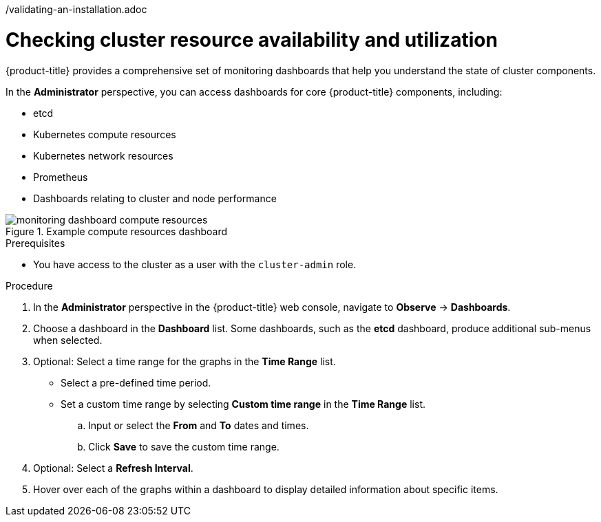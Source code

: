 // Module included in the following assemblies:
//
// *installing/validation_and_troubleshooting
/validating-an-installation.adoc

:_mod-docs-content-type: PROCEDURE
[id="checking-cluster-resource-availability-and-utilization_{context}"]
= Checking cluster resource availability and utilization

{product-title} provides a comprehensive set of monitoring dashboards that help you understand the state of cluster components.

In the *Administrator* perspective, you can access dashboards for core {product-title} components, including:

* etcd

* Kubernetes compute resources

* Kubernetes network resources

* Prometheus

* Dashboards relating to cluster and node performance

.Example compute resources dashboard
image::monitoring-dashboard-compute-resources.png[]

.Prerequisites

* You have access to the cluster as a user with the `cluster-admin` role.

.Procedure

. In the *Administrator* perspective in the {product-title} web console, navigate to *Observe* -> *Dashboards*.

. Choose a dashboard in the *Dashboard* list. Some dashboards, such as the *etcd* dashboard, produce additional sub-menus when selected.

. Optional: Select a time range for the graphs in the *Time Range* list.
+
** Select a pre-defined time period.
+
** Set a custom time range by selecting *Custom time range* in the *Time Range* list.
+
.. Input or select the *From* and *To* dates and times.
+
.. Click *Save* to save the custom time range.

. Optional: Select a *Refresh Interval*.

. Hover over each of the graphs within a dashboard to display detailed information about specific items.
